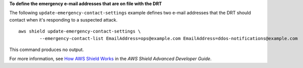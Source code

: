 **To define the emergency e-mail addresses that are on file with the DRT**

The following ``update-emergency-contact-settings`` example defines two e-mail addresses that the DRT should contact when it's responding to a suspected attack. ::

    aws shield update-emergency-contact-settings \
	    --emergency-contact-list EmailAddress=ops@example.com EmailAddress=ddos-notifications@example.com

This command produces no output.  
        
For more information, see `How AWS Shield Works <https://docs.aws.amazon.com/waf/latest/developerguide/ddos-overview.html>`__ in the *AWS Shield Advanced Developer Guide*.
